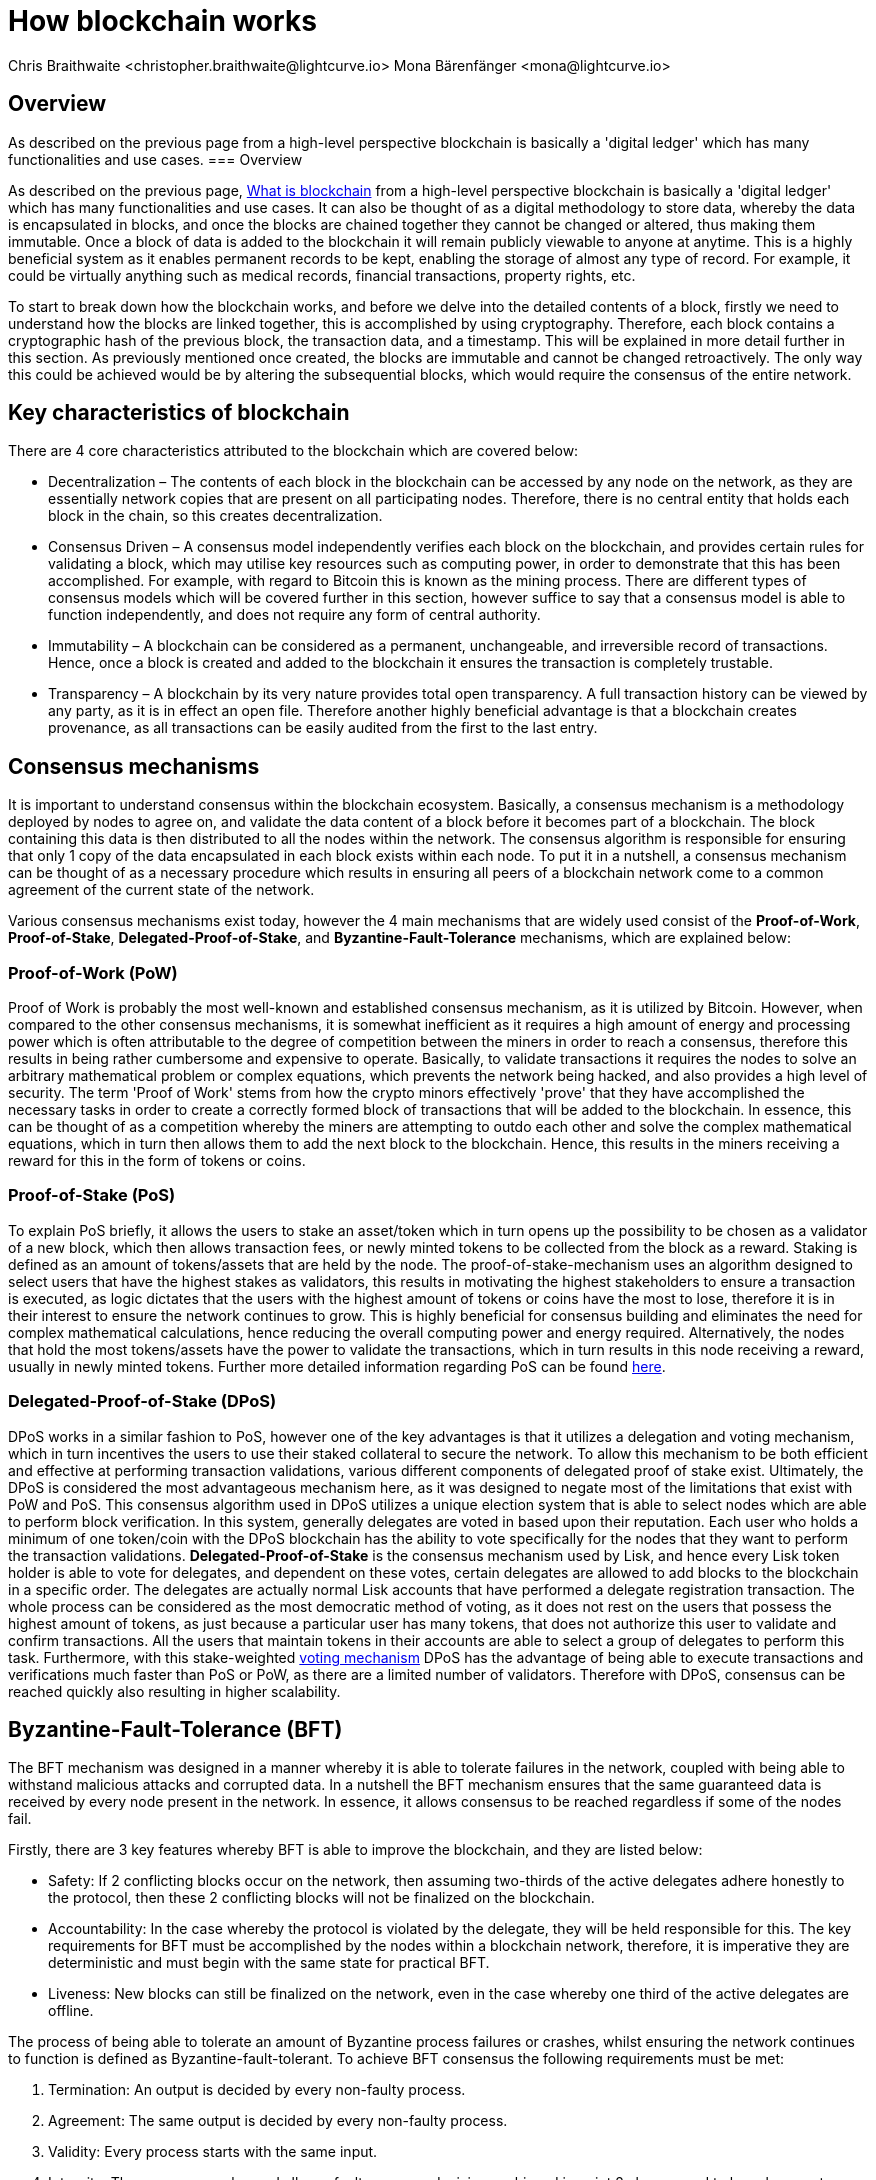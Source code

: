 = How blockchain works
Chris Braithwaite <christopher.braithwaite@lightcurve.io> Mona Bärenfänger <mona@lightcurve.io>
:description: The How blockchain works page describes in more detail the functionalities of a blockchain.
:toc: preamble
:idprefix:
:idseparator: -
:imagesdir: ../../assets/images
//:experimental::toc:
:page-previous: /root/intro/what-is-blockchain.html
:page-previous-title: What is blockchain
:page-next: /root/intro/lisk-products.html
:page-next-title: Lisk products

:url_p2p_architecture: understand-blockchain/lisk-protocol/network.adoc
:url_state_store: understand-blockchain/modules-assets.adoc#the-state-store
:url_blockchain: /root/intro/what-is-blockchain.adoc
:url_pos: https://www.investopedia.com/terms/p/proof-stake-pos.asp
:url_p2p_networks: https://www.blockchain-council.org/blockchain/blockchain-role-of-p2p-network/
:url_hashing: https://www.onlinehashcrack.com/how-to-hashing-in-blockchain-explained.php
:url_account-store: {sdk-docs}references/lisk-elements/chain.adoc#state-store-and-database-mechanism
:url_voting-mechanism: https://blockchain-academy.hs-mittweida.de/courses/blockchain-introduction-technical-beginner-to-intermediate/lessons/lesson-20-introduction-and-basic-functionality-of-delegated-proof-of-stake/topic/voting-in-dpos/

== Overview
As described on the previous page from a high-level perspective blockchain is basically a 'digital ledger' which has many functionalities and use cases.
=== Overview

As described on the previous page, xref:{url_blockchain}[What is blockchain] from a high-level perspective blockchain is basically a 'digital ledger' which has many functionalities and use cases.
It can also be thought of as a digital methodology to store data, whereby the data is encapsulated in blocks, and once the blocks are chained together they cannot be changed or altered, thus making them immutable.
Once a block of data is added to the blockchain it will remain publicly viewable to anyone at anytime.
This is a highly beneficial system as it enables permanent records to be kept, enabling the storage of almost any type of record.
For example, it could be virtually anything such as medical records, financial transactions, property rights, etc.

To start to break down how the blockchain works, and before we delve into the detailed contents of a block, firstly we need to understand how the blocks are linked together, this is accomplished by using cryptography.
Therefore, each block contains a cryptographic hash of the previous block, the transaction data,  and a timestamp.
This will be explained in more detail further in this section.
As previously mentioned once created, the blocks are immutable and cannot be changed retroactively.
The only way this could be achieved would be by altering the subsequential blocks, which would require the consensus of the entire network.

// image::intro/blockchain-architecture.png[]



== Key characteristics of blockchain

There are 4 core characteristics attributed to the blockchain which are covered below:

* Decentralization – The contents of each block in the blockchain can be accessed by any node on the network, as they are essentially network copies that are present on all participating nodes.
Therefore, there is no central entity that holds each block in the chain, so this creates decentralization.

* Consensus Driven – A consensus model independently verifies each block on the blockchain, and provides certain rules for validating a block, which may utilise key resources such as computing power, in order to demonstrate that this has been accomplished.
For example, with regard to Bitcoin this is known as the mining process.
There are different types of consensus models which will be covered further in this section, however suffice to say that a consensus model is able to function independently, and does not require any form of central authority.

* Immutability – A blockchain can be considered as a permanent, unchangeable, and irreversible record of transactions.
Hence, once a block is created and added to the blockchain it ensures the transaction is completely trustable.

* Transparency – A blockchain by its very nature provides total open transparency.
A full transaction history  can be viewed by any party, as it is in effect an open file.
Therefore another highly beneficial advantage is that a blockchain creates provenance, as all transactions can be easily audited from the first to the last entry.


== Consensus mechanisms

It is important to understand consensus within the blockchain ecosystem.
Basically, a consensus mechanism is a methodology deployed by nodes to agree on, and validate the data content of a block before it becomes part of a blockchain.
The block containing this data is then distributed to all the nodes within the network.
The consensus algorithm is responsible for ensuring that only 1 copy of the data encapsulated in each block exists within each node.
To put it in a nutshell, a consensus mechanism can be thought of as a necessary procedure which results in ensuring all peers of a blockchain network come to a common agreement of the current state of the network.

Various consensus mechanisms exist today, however the 4 main mechanisms that are widely used consist of the *Proof-of-Work*, *Proof-of-Stake*, *Delegated-Proof-of-Stake*, and *Byzantine-Fault-Tolerance* mechanisms, which are explained below:

=== Proof-of-Work (PoW)

Proof of Work is probably the most well-known and established consensus mechanism, as it is utilized by Bitcoin.
However, when compared to the other consensus mechanisms, it is somewhat inefficient as it requires a high amount of energy and processing power which is often attributable to the degree of competition between the miners in order to reach a consensus, therefore this results in being rather cumbersome and expensive to operate.
Basically, to validate transactions it requires the nodes to solve an arbitrary mathematical problem or complex equations, which prevents the network being hacked, and also provides a high level of security.
The term 'Proof of Work' stems from how the crypto minors effectively 'prove' that they have accomplished the necessary tasks in order to create a correctly formed block of transactions that will be added to the blockchain.
In essence, this can be thought of as a competition whereby the miners are attempting to outdo each other and solve the complex mathematical equations, which in turn then allows them to add the next block to the blockchain.
Hence, this results in the miners receiving a reward for this in the form of tokens or coins.

=== Proof-of-Stake (PoS)
To explain PoS briefly, it allows the users to stake an asset/token which in turn opens up the possibility to be chosen as a validator of a new block, which then allows transaction fees, or newly minted tokens to be collected from the block as a reward.
Staking is defined as an amount of tokens/assets that are held by the node.
The proof-of-stake-mechanism uses an algorithm designed to select users that have the highest stakes as validators, this results in motivating the highest stakeholders to ensure a transaction is executed, as logic dictates that the users with the highest amount of tokens or coins have the most to lose, therefore it is in their interest to ensure the network continues to grow.
This is highly beneficial for consensus building and eliminates the need for complex mathematical calculations, hence reducing the overall computing power and energy required.
Alternatively, the nodes that hold the most tokens/assets have the power to validate the transactions, which in turn results in this node receiving a reward, usually in newly minted tokens.
Further more detailed information regarding PoS can be found xref:{url_pos}[here].


=== Delegated-Proof-of-Stake (DPoS)

DPoS works in a similar fashion to PoS, however one of the key advantages is that it utilizes a delegation and voting mechanism, which in turn incentives the users to use their staked collateral to secure the network.
To allow this mechanism to be both efficient and effective at performing transaction validations, various different components of delegated proof of stake exist.
Ultimately, the DPoS is considered the most advantageous mechanism here, as it was designed to negate most of the limitations that exist with PoW and PoS.
This consensus algorithm used in DPoS utilizes a unique election system that is able to select nodes which are able to perform block verification.
In this system, generally  delegates are voted in based upon their reputation.
Each user who holds a minimum of one token/coin with the DPoS blockchain has the ability to vote specifically for the nodes that they want to perform the transaction validations.
*Delegated-Proof-of-Stake* is the consensus mechanism used by Lisk, and hence every Lisk token holder is able to vote for delegates, and dependent on these votes, certain delegates are allowed to add blocks to the blockchain in a specific order.
The delegates are actually normal Lisk accounts that have performed a delegate registration transaction.
The whole process can be considered as the most democratic method of voting, as it does not rest on the users that possess the highest amount of tokens, as just because a particular user has many tokens, that does not authorize this user to validate and confirm transactions.
All the users that maintain tokens in their accounts are able to select a group of delegates to perform this task.
Furthermore, with this stake-weighted xref:{url_voting-mechanism}[voting mechanism] DPoS has the advantage of being able to execute transactions and verifications much faster than PoS or PoW, as there are a limited number of validators. Therefore with DPoS, consensus can be reached quickly also resulting in higher scalability.

== Byzantine-Fault-Tolerance (BFT)

The BFT mechanism was designed in a manner whereby it is able to tolerate failures in the network, coupled with being able to withstand malicious attacks and corrupted data.
In a nutshell the BFT mechanism ensures that the same guaranteed data is received by every node present in the network.
In essence, it allows consensus to be reached regardless if some of the nodes fail.

Firstly, there are 3 key features whereby BFT is able to improve the blockchain, and they are listed below:

* Safety: If 2 conflicting blocks occur on the network, then assuming two-thirds of the active delegates adhere honestly to the protocol, then these 2 conflicting blocks will not be finalized on the blockchain.

* Accountability: In the case whereby the protocol is violated by the delegate, they will be held responsible for this.
The key requirements for BFT must be accomplished by the nodes within a blockchain network, therefore, it is imperative they are deterministic and must begin with the same state for practical BFT.

* Liveness: New blocks can still be finalized on the network, even in the case whereby one third of the active delegates are offline.

The process of being able  to tolerate an amount of  Byzantine process failures or crashes, whilst ensuring the network continues to function is defined as Byzantine-fault-tolerant.
To achieve BFT consensus the following requirements must be met:

1. Termination: An output is decided by every non-faulty process.
2. Agreement: The same output is decided by every non-faulty process.
3. Validity: Every process starts with the same input.
4. Integrity: The consensus value and all non-faulty process decisions achieved in point 2 above, need to have been put forward by some non-faulty process.


== Peer-2-Peer networks

The usage of a peer-to-peer model in blockchain offers various benefits as compared to a standard client-server based system.
By its very nature a P2P system offers a high level of security, as it is virtually immune to any Denial-of-Service (DoS, attacks), any also any censorship by a central governing body (for example, assets cannot be frozen or manipulated by any entity).

To summarise, if blockchain technology is deployed using a xref:{url_p2p_networks}[P2P network architecture], then this will result in greater freedom, security, immutability, and enhanced decentralization.

=== Unstructured P2P networks

In an unstructured P2P network there is no organization, hence the nodes are able to communicate and connect randomly.
Such networks are more suited towards social platforms, or any type of system which experiences high churn rates.
However, such networks require a high amount of processing power and may incur long delays.

=== Structured P2P networks

A structured network can be considered as the opposite to a unstructured network, and is organised in a manner whereby the nodes are able to utilize efficient search mechanisms.
This can be performed by the nodes using a hash function.
However, although they are considered to be more efficient, they can be considered as somewhat centralized.

=== Hybrid P2P networks

The hybrid P2P networks are actually a combination of the client-server model and the peer-to-peer architecture.
This can offer the best of both worlds, and operate more efficiently as they generally contain an index/central server which can also connect and provide connections between the network nodes.
Lisk uses what is known as an unstructured P2P network, whereby the nodes randomly connect to each other.
This methodology is highly beneficial as the nodes then broadcast their new transactions, which results in synchronizing all their local copies of the blockchain.
The xref:{p2p_architecture}[Lisk P2P architecture] is covered in more detail in the *Lisk Protocol* section.


== Cryptography

Cryptography is not a new concept, and ultimately is used to ensure secure communication between 2 parties can be established over an unsecure connection.
This can be accomplished by using an encryption mechanism as depicted in the example diagram below, whereby a plain text document is sent as a ciphered version to the recipient.
The recipient can only decrypt the ciphered text if he or she holds the identical symmetrical encryption key.
Therefore, this can be transmitted over any unsecure medium, as regardless of any third party or malicious actors intercepting this, they would not be able to decrypt the text, rendering it useless to them.

To delve a bit further into cryptography in blockchain, it is helpful to be aware of the 3 types of cryptography deployed today.
These can be broken down ito the following three types:

=== Symmetric Key
This is the simplest method, as 1 common key is used for both the encryption and decryption process.
In this case it is necessary to ensure the transfer of the common key can be performed safely from the sender to the recipient.
It is also referred to as secret-key cryptography as shown in the illustration below.

image:intro/symmetric-encryption.png[]

=== Asymmetric Key
This type of encryption functions by using a pair of keys.
This comprises an  encryption key, and a decryption key, and is more commonly known as a public key and private (or secret), key.
Basically, The algorithm deployed for this method generates both a secret, key and a unique public key.
The secret key is as its name implies, is kept secret, and the public key is openly shared.
Furthermore, the asymmetric encryption method has an additional element of security, although the symmetric method of encryption is faster, nevertheless, they are both very effective.
However, it is important to note that there are two methods of cryptography algorithms that are deployed within the blockchain, which are the asymmetric model described here, and the hashing function described in the following paragraph below.

As discussed, the encryption techniques play an import role here, as it is critical for a blockchain to use the most secure methodology, which ensures the key functions can be securely managed, such as transaction authentication, digital signatures, and identity management.
It is quite common with regard to the management of cryptocurrencies that with the asymmetric model of encryption, the public key is generally the actual address which 'contains' the tokens or coins, and is publicly viewable.
Subsequently, the secret key is used by the holder of the tokens or coins to access the address, and hence be able to authorize and then perform any actions required.

image:intro/asymmetric-encryption.png[]

=== Hash Functions
This function does not utilise any keys, as it takes the contents of the plain text and deploys a cipher, which is used to generate a hash value of a fixed length from the plain text.
Hence, it is virtually impossible for the contents of this plain text to be unravelled from the cipher text.
Therefore, xref:{url_hashing}[hashing] does not only provide the required security, as described earlier on the previous page, it is also deterministic and has the ability to provide immutability as well, which as we have learnt is highly beneficial.

Lisk maintains a cryptography package which contains all the cryptographic functionalities required when interacting with the Lisk ecosystem, and can be used on both the server and client side.


== State machine

A State machine is considered to be concept whereby the definition relates to a machine that can have multiple states, however only one state is possible at any one given time.
Hence, a state in this case refers to the current state of the blockchain system and its transactions that are responsible for triggering state transitions.
With regard to a blockchain system, it can be deemed as a deterministic, replicated state machine.

image::intro/state-machine.png[]

The state transition refers to the changes that occur in the state machine after a specific event has occurred.
The state store can mutate the state of the actual blockchain data, and it can also retrieve data from the blockchain.
Therefore, it is best thought of as a temporary data structure that holds a temporary state while processing a block.
Furthermore, it maintains a temporary state that exists during the processing of a block, as it exposes an interface which enables and results in the finalization of the snapshots.
From a high level perspective, the state store can be broken down into 3 separate states, namely the Accounts, the Chain, and the Consensus.

Firstly, the xref:{url_account-store}[account store] handles token transfers, keys, and registering delegates.
Secondly, the chain state store is responsible for the delegate vote weights, the block headers of the 3 previous rounds, the network identifier, the total fees burnt, and finally the rewards for last block.
Thirdly, the consensus store contains the validators information and the finalized block height, including the BFT voting ledger, and furthermore regarding the BFT, the consensus store holds the internal state.
Finally, this is explained in more depth in the xref:{state_store}[Modules and Assets] page covering the state store changes and execution logic.

Now we have covered how a blockchain functions, the next step is to look at the extensive range of user-friendly Lisk products that will enable us to create our own blockchain applications.



